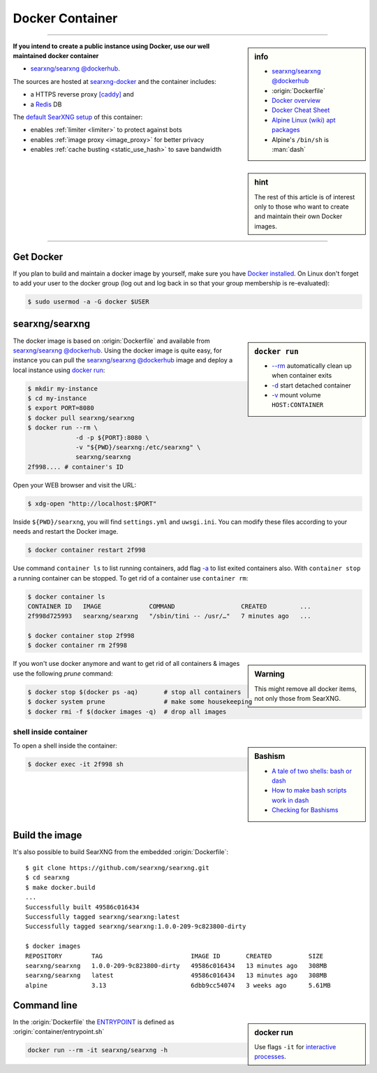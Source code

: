 .. _installation docker:

================
Docker Container
================

.. _ENTRYPOINT: https://docs.docker.com/engine/reference/builder/#entrypoint
.. _searxng/searxng @dockerhub: https://hub.docker.com/r/searxng/searxng
.. _searxng-docker: https://github.com/searxng/searxng-docker
.. _[caddy]: https://hub.docker.com/_/caddy
.. _Redis: https://redis.io/

----

.. sidebar:: info

   - `searxng/searxng @dockerhub`_
   - :origin:`Dockerfile`
   - `Docker overview <https://docs.docker.com/get-started/overview>`_
   - `Docker Cheat Sheet <https://docs.docker.com/get-started/docker_cheatsheet.pdf>`_
   - `Alpine Linux <https://alpinelinux.org>`_
     `(wiki) <https://en.wikipedia.org/wiki/Alpine_Linux>`__
     `apt packages <https://pkgs.alpinelinux.org/packages>`_
   - Alpine's ``/bin/sh`` is :man:`dash`

**If you intend to create a public instance using Docker, use our well maintained
docker container**

- `searxng/searxng @dockerhub`_.

.. sidebar:: hint

   The rest of this article is of interest only to those who want to create and
   maintain their own Docker images.

The sources are hosted at searxng-docker_ and the container includes:

- a HTTPS reverse proxy `[caddy]`_ and
- a Redis_ DB

The `default SearXNG setup <https://github.com/searxng/searxng-docker/blob/master/searxng/settings.yml>`_
of this container:

- enables :ref:`limiter <limiter>` to protect against bots
- enables :ref:`image proxy <image_proxy>` for better privacy
- enables :ref:`cache busting <static_use_hash>` to save bandwidth

----


Get Docker
==========

If you plan to build and maintain a docker image by yourself, make sure you have
`Docker installed <https://docs.docker.com/get-docker/>`_. On Linux don't
forget to add your user to the docker group (log out and log back in so that
your group membership is re-evaluated):

.. code:: sh

   $ sudo usermod -a -G docker $USER


searxng/searxng
===============

.. sidebar:: ``docker run``

   - `-\-rm  <https://docs.docker.com/engine/reference/run/#clean-up---rm>`__
     automatically clean up when container exits
   - `-d <https://docs.docker.com/engine/reference/run/#detached--d>`__ start
     detached container
   - `-v <https://docs.docker.com/engine/reference/run/#volume-shared-filesystems>`__
     mount volume ``HOST:CONTAINER``

The docker image is based on :origin:`Dockerfile` and available from
`searxng/searxng @dockerhub`_.  Using the docker image is quite easy, for
instance you can pull the `searxng/searxng @dockerhub`_ image and deploy a local
instance using `docker run <https://docs.docker.com/engine/reference/run/>`_:

.. code:: sh

   $ mkdir my-instance
   $ cd my-instance
   $ export PORT=8080
   $ docker pull searxng/searxng
   $ docker run --rm \
                -d -p ${PORT}:8080 \
                -v "${PWD}/searxng:/etc/searxng" \
                searxng/searxng
   2f998.... # container's ID

Open your WEB browser and visit the URL:

.. code:: sh

   $ xdg-open "http://localhost:$PORT"

Inside ``${PWD}/searxng``, you will find ``settings.yml`` and ``uwsgi.ini``.  You
can modify these files according to your needs and restart the Docker image.

.. code:: sh

   $ docker container restart 2f998

Use command ``container ls`` to list running containers, add flag `-a
<https://docs.docker.com/engine/reference/commandline/container_ls>`__ to list
exited containers also.  With ``container stop`` a running container can be
stopped.  To get rid of a container use ``container rm``:

.. code:: sh

   $ docker container ls
   CONTAINER ID   IMAGE             COMMAND                  CREATED         ...
   2f998d725993   searxng/searxng   "/sbin/tini -- /usr/…"   7 minutes ago   ...

   $ docker container stop 2f998
   $ docker container rm 2f998

.. sidebar:: Warning

   This might remove all docker items, not only those from SearXNG.

If you won't use docker anymore and want to get rid of all containers & images
use the following *prune* command:

.. code:: sh

   $ docker stop $(docker ps -aq)       # stop all containers
   $ docker system prune                # make some housekeeping
   $ docker rmi -f $(docker images -q)  # drop all images


shell inside container
----------------------

.. sidebar:: Bashism

   - `A tale of two shells: bash or dash <https://lwn.net/Articles/343924/>`_
   - `How to make bash scripts work in dash <http://mywiki.wooledge.org/Bashism>`_
   - `Checking for Bashisms  <https://dev.to/bowmanjd/writing-bash-scripts-that-are-not-only-bash-checking-for-bashisms-and-testing-with-dash-1bli>`_

To open a shell inside the container:

.. code:: sh

   $ docker exec -it 2f998 sh


Build the image
===============

It's also possible to build SearXNG from the embedded :origin:`Dockerfile`::

   $ git clone https://github.com/searxng/searxng.git
   $ cd searxng
   $ make docker.build
   ...
   Successfully built 49586c016434
   Successfully tagged searxng/searxng:latest
   Successfully tagged searxng/searxng:1.0.0-209-9c823800-dirty

   $ docker images
   REPOSITORY        TAG                        IMAGE ID       CREATED          SIZE
   searxng/searxng   1.0.0-209-9c823800-dirty   49586c016434   13 minutes ago   308MB
   searxng/searxng   latest                     49586c016434   13 minutes ago   308MB
   alpine            3.13                       6dbb9cc54074   3 weeks ago      5.61MB


Command line
============

.. sidebar:: docker run

   Use flags ``-it`` for `interactive processes
   <https://docs.docker.com/engine/reference/run/#foreground>`__.

In the :origin:`Dockerfile` the ENTRYPOINT_ is defined as
:origin:`container/entrypoint.sh`

.. code:: sh

    docker run --rm -it searxng/searxng -h
